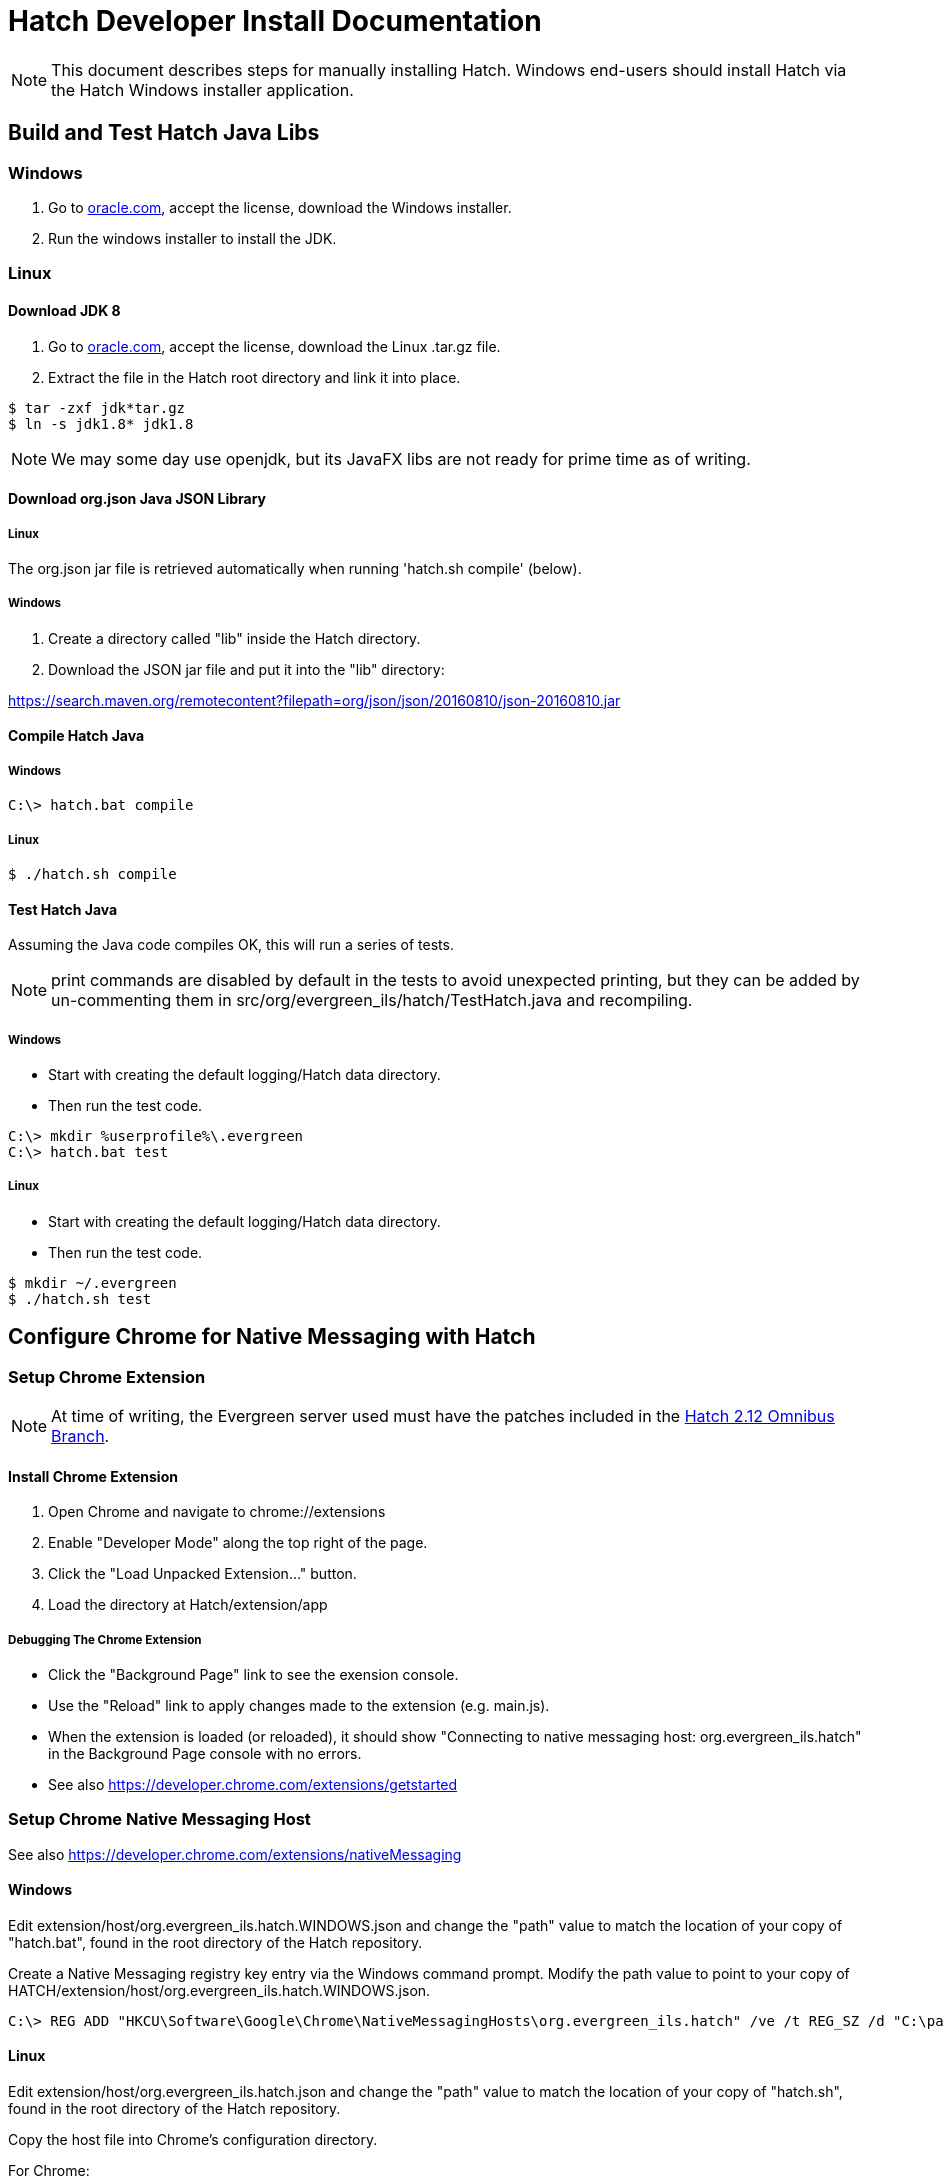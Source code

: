 = Hatch Developer Install Documentation =

NOTE: This document describes steps for manually installing Hatch.  Windows 
end-users should install Hatch via the Hatch Windows installer application.

== Build and Test Hatch Java Libs ==

=== Windows ===

1. Go to 
http://www.oracle.com/technetwork/java/javase/downloads/jdk8-downloads-2133151.html[oracle.com],
accept the license, download the Windows installer.

2. Run the windows installer to install the JDK.

=== Linux ===

==== Download JDK 8 ====

1. Go to 
http://www.oracle.com/technetwork/java/javase/downloads/jdk8-downloads-2133151.html[oracle.com],
accept the license, download the Linux .tar.gz file.

2. Extract the file in the Hatch root directory and link it into place.

[source,sh]
-------------------------------------------------------------------------
$ tar -zxf jdk*tar.gz
$ ln -s jdk1.8* jdk1.8
-------------------------------------------------------------------------

NOTE: We may some day use openjdk, but its JavaFX libs are not ready
for prime time as of writing.  

==== Download org.json Java JSON Library ====

===== Linux =====

The org.json jar file is retrieved automatically when running
'hatch.sh compile' (below).

===== Windows =====

1. Create a directory called "lib" inside the Hatch directory.
2. Download the JSON jar file and put it into the "lib" directory:

https://search.maven.org/remotecontent?filepath=org/json/json/20160810/json-20160810.jar

==== Compile Hatch Java ====

===== Windows =====

[source,sh]
-------------------------------------------------------------------------
C:\> hatch.bat compile
-------------------------------------------------------------------------

===== Linux =====

[source,sh]
-------------------------------------------------------------------------
$ ./hatch.sh compile
-------------------------------------------------------------------------

==== Test Hatch Java ====

Assuming the Java code compiles OK, this will run a series of tests.

NOTE: print commands are disabled by default in the tests to avoid 
unexpected printing, but they can be added by un-commenting 
them in src/org/evergreen_ils/hatch/TestHatch.java and recompiling.

===== Windows =====

* Start with creating the default logging/Hatch data directory.
* Then run the test code.

[source,sh]
-------------------------------------------------------------------------
C:\> mkdir %userprofile%\.evergreen
C:\> hatch.bat test
-------------------------------------------------------------------------

===== Linux =====

* Start with creating the default logging/Hatch data directory.
* Then run the test code.

[source,sh]
-------------------------------------------------------------------------
$ mkdir ~/.evergreen
$ ./hatch.sh test
-------------------------------------------------------------------------

== Configure Chrome for Native Messaging with Hatch ==

=== Setup Chrome Extension ===

NOTE: At time of writing, the Evergreen server used must have the
patches included in the http://git.evergreen-ils.org/?p=working/Evergreen.git;a=shortlog;h=refs/heads/user/berick/lp1646166-hatch-2.12-omnibus[Hatch 2.12 Omnibus Branch].

==== Install Chrome Extension ====

. Open Chrome and navigate to chrome://extensions
. Enable "Developer Mode" along the top right of the page.
. Click the "Load Unpacked Extension..." button.
. Load the directory at Hatch/extension/app

===== Debugging The Chrome Extension =====

 * Click the "Background Page" link to see the exension console.
 * Use the "Reload" link to apply changes made to the extension 
   (e.g. main.js).  
 * When the extension is loaded (or reloaded), it should show
   "Connecting to native messaging host: org.evergreen_ils.hatch" 
   in the Background Page console with no errors.
 * See also https://developer.chrome.com/extensions/getstarted

=== Setup Chrome Native Messaging Host ===

See also https://developer.chrome.com/extensions/nativeMessaging

==== Windows ====

Edit extension/host/org.evergreen_ils.hatch.WINDOWS.json and change the 
"path" value to match the location of your copy of "hatch.bat", found in the 
root directory of the Hatch repository. 

Create a Native Messaging registry key entry via the Windows command prompt.
Modify the path value to point to your copy of 
HATCH/extension/host/org.evergreen_ils.hatch.WINDOWS.json.

[source,sh]
-------------------------------------------------------------------------
C:\> REG ADD "HKCU\Software\Google\Chrome\NativeMessagingHosts\org.evergreen_ils.hatch" /ve /t REG_SZ /d "C:\path\to\extension\host\org.evergreen_ils.hatch.WINDOWS.json" /f
-------------------------------------------------------------------------

==== Linux ====

Edit extension/host/org.evergreen_ils.hatch.json and change the "path" 
value to match the location of your copy of "hatch.sh", found in the root 
directory of the Hatch repository. 

Copy the host file into Chrome's configuration directory.

For Chrome:

[source,sh]
-------------------------------------------------------------------------
$ mkdir -p ~/.config/google-chrome/NativeMessagingHosts/
$ cp extension/host/org.evergreen_ils.hatch.json ~/.config/google-chrome/NativeMessagingHosts/
-------------------------------------------------------------------------

For Chromium:

[source,sh]
-------------------------------------------------------------------------
$ mkdir -p ~/.config/chromium/NativeMessagingHosts/
$ cp extension/host/org.evergreen_ils.hatch.json ~/.config/chromium/NativeMessagingHosts/
-------------------------------------------------------------------------

== Using Hatch ==

* In Chrome, navigate to the browser staff URL (https://HOSTNAME/eg/staff/).
* Chrome should display a browser action icon along the top right of the
  browser window (just left of the settings menu) with a letter "H".  
  ** TODO: we can apply an icon of our choosing here during the install.
* Clicking the "H" button should produce a security prompt, click through
  to allow the requested permissions.
* Reload the browser client login page.  
* Open the Javascript console.  It should show messages like:

[source,sh]
-------------------------------------------------------------------------
Loading Hatch relay content script
...
sending to Hatch: {"key":"eg.workstation.all","action":"get","msgid":1}
Hatch responded to message ID 1
-------------------------------------------------------------------------

* See if Hatch is able to communicate with your printer...  Navigate to
  https://HOSTNAME/eg/staff/admin/workstation/print/config
* The "Select Printer" drop-down should show your printer(s).
* The various printer attribute selectors should show values supported
  by the selected printer.

